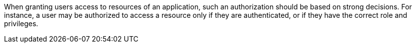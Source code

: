 When granting users access to resources of an application, such an authorization should be based on strong decisions. For instance, a user may be authorized to access a resource only if they are authenticated, or if they have the correct role and privileges.
